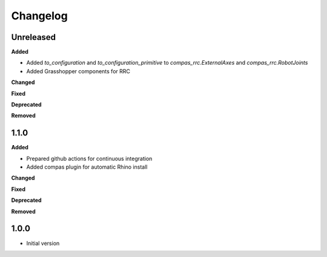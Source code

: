 
Changelog
=========

Unreleased
----------

**Added**

* Added `to_configuration` and `to_configuration_primitive` to `compas_rrc.ExternalAxes` and `compas_rrc.RobotJoints`
* Added Grasshopper components for RRC

**Changed**

**Fixed**

**Deprecated**

**Removed**

1.1.0
----------

**Added**

* Prepared github actions for continuous integration
* Added compas plugin for automatic Rhino install

**Changed**

**Fixed**

**Deprecated**

**Removed**

1.0.0
-------

* Initial version
